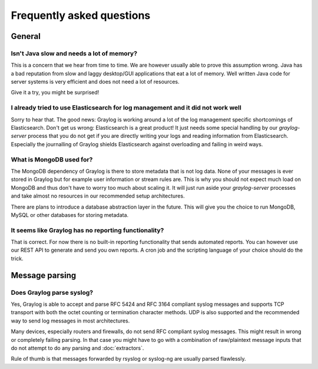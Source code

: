 **************************
Frequently asked questions
**************************

General
=======

Isn't Java slow and needs a lot of memory?
------------------------------------------

This is a concern that we hear from time to time. We are however usually able
to prove this assumption wrong. Java has a bad reputation from slow and laggy
desktop/GUI applications that eat a lot of memory. Well written Java code for
server systems is very efficient and does not need a lot of resources.

Give it a try, you might be surprised!

I already tried to use Elasticsearch for log management and it did not work well
--------------------------------------------------------------------------------

Sorry to hear that. The good news: Graylog is working around a lot of the
log management specific shortcomings of Elasticsearch. Don't get us wrong:
Elasticsearch is a great product! It just needs some special handling by our
`graylog-server` process that you do not get if you are directly writing your logs
and reading information from Elasticsearch. Especially the journalling of Graylog
shields Elasticsearch against overloading and failing in weird ways.

What is MongoDB used for?
-------------------------

The MongoDB dependency of Graylog is there to store metadata that is not log data.
None of your messages is ever stored in Graylog but for example user information
or stream rules are. This is why you should not expect much load on MongoDB and
thus don't have to worry too much about scaling it. It will just run aside your
`graylog-server` processes and take almost no resources in our recommended setup
architectures.

There are plans to introduce a database abstraction layer in the future. This will
give you the choice to run MongoDB, MySQL or other databases for storing metadata.

It seems like Graylog has no reporting functionality?
-----------------------------------------------------

That is correct. For now there is no built-in reporting functionality that
sends automated reports. You can however use our REST API to generate and
send you own reports. A cron job and the scripting language of your choice
should do the trick.

Message parsing
===============

Does Graylog parse syslog?
--------------------------

Yes, Graylog is able to accept and parse RFC 5424 and RFC 3164 compliant syslog messages
and supports TCP transport with both the octet counting or termination character methods.
UDP is also supported and the recommended way to send log messages in most architectures.

Many devices, especially routers and firewalls, do not send RFC compliant syslog messages.
This might result in wrong or completely failing parsing. In that case you might have to
go with a combination of raw/plaintext message inputs that do not attempt to do any parsing
and :doc:`extractors`.

Rule of thumb is that messages forwarded by rsyslog or syslog-ng are usually parsed
flawlessly.
